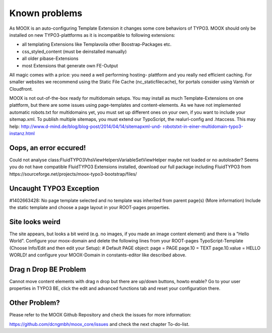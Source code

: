 ﻿

.. ==================================================
.. FOR YOUR INFORMATION
.. --------------------------------------------------
.. -*- coding: utf-8 -*- with BOM.

.. ==================================================
.. DEFINE SOME TEXTROLES
.. --------------------------------------------------
.. role::   underline
.. role::   typoscript(code)
.. role::   ts(typoscript)
   :class:  typoscript
.. role::   php(code)


Known problems
--------------

As MOOX is an auto-configuring Template Extension it changes some core
behaviors of TYPO3. MOOX should only be installed on new
TYPO3-plattforms as it is incompatible to following extensions:

- all templating Extensions like Templavoila other Boostrap-Packages
  etc.

- css\_styled\_content (must be deinstalled manually)

- all older pibase-Extensions

- most Extensions that generate own FE-Output

All magic comes with a price: you need a well performing hosting-
plattform and you really ned efficient caching. For smaller websites
we recommend using the Static File Cache (nc\_staticfilecache), for
portals consider using Varnish or Cloudfront.

MOOX is not out-of-the-box ready for multidomain setups. You may
install as much Template-Extensions on one plattform, but there are
some issues using page-templates and content-elements. As we have not
implemented automatic robots.txt for multidomains yet, you must set up
different ones on your own, if you want to include your sitemap.xml.
To publish multiple sitemaps, you must extend our TypoScript, the
realurl-config and .htaccess. This may help:
`http://www.d-mind.de/blog/blog-post/2014/04/14/sitemapxml-und-
robotstxt-in-einer-multidomain-typo3-instanz.html
<http://www.d-mind.de/blog/blog-post/2014/04/14/sitemapxml-und-
robotstxt-in-einer-multidomain-typo3-instanz.html>`_

Oops, an error eccured!
#######################

Could not analyse class:FluidTYPO3\Vhs\ViewHelpers\Variable\SetViewHelper maybe not loaded or no autoloader?
Seems you do not have compatible FluidTYPO3 Extensions installed, download our full package including FluidTYPO3 from https://sourceforge.net/projects/moox-typo3-bootstrap/files/ 

Uncaught TYPO3 Exception
########################

#1402663428: No page template selected and no template was inherited from parent page(s) (More information)
Include the static template and choose a page layout in your ROOT-pages properties.

Site looks weird
################

The site appears, but looks a bit weird (e.g. no images, if you made an image content element) and there is a "Hello World".
Configure your moox-domain and delete the following lines from your ROOT-pages TypoScript-Template (Choose Info/Edit and then edit your Setup):
# Default PAGE object:
page = PAGE
page.10 = TEXT
page.10.value = HELLO WORLD!
and configure your MOOX-Domain in constants-editor like described above.

Drag n Drop BE Problem
######################

Cannot move content elements with drag n drop but there are up/down buttons, howto enable?
Go to your user properties in TYPO3 BE, click the edit and advanced functions tab and reset your configuration there.

Other Problem?
##############

Please refer to the MOOX Github Repository and check the issues for
more information:

`https://github.com/dcngmbh/moox\_core/issues
<https://github.com/dcngmbh/moox_core/issues>`_ and check the next
chapter To-do-list.


